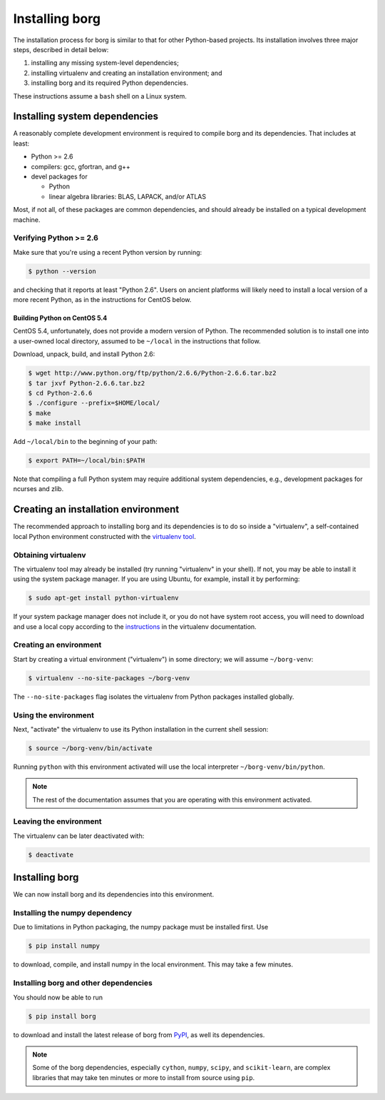 Installing borg
***************

.. _PyPI: https://pypi.python.org/pypi

The installation process for borg is similar to that for other Python-based
projects. Its installation involves three major steps, described in detail
below:

#. installing any missing system-level dependencies;
#. installing virtualenv and creating an installation environment; and
#. installing borg and its required Python dependencies.

These instructions assume a ``bash`` shell on a Linux system.

Installing system dependencies
==============================

A reasonably complete development environment is required to compile borg and
its dependencies. That includes at least:

* Python >= 2.6
* compilers: gcc, gfortran, and g++
* devel packages for

  * Python
  * linear algebra libraries: BLAS, LAPACK, and/or ATLAS

Most, if not all, of these packages are common dependencies, and should already
be installed on a typical development machine.

Verifying Python >= 2.6
-----------------------

Make sure that you're using a recent Python version by running:

.. code-block:: bash

    $ python --version

and checking that it reports at least "Python 2.6". Users on ancient platforms
will likely need to install a local version of a more recent Python, as in the
instructions for CentOS below.

Building Python on CentOS 5.4
^^^^^^^^^^^^^^^^^^^^^^^^^^^^^

CentOS 5.4, unfortunately, does not provide a modern version of Python. The
recommended solution is to install one into a user-owned local directory,
assumed to be ``~/local`` in the instructions that follow.

Download, unpack, build, and install Python 2.6:

.. code-block:: bash

    $ wget http://www.python.org/ftp/python/2.6.6/Python-2.6.6.tar.bz2
    $ tar jxvf Python-2.6.6.tar.bz2
    $ cd Python-2.6.6
    $ ./configure --prefix=$HOME/local/
    $ make
    $ make install

Add ``~/local/bin`` to the beginning of your path:

.. code-block:: bash

    $ export PATH=~/local/bin:$PATH

Note that compiling a full Python system may require additional system
dependencies, e.g., development packages for ncurses and zlib.

Creating an installation environment
====================================

The recommended approach to installing borg and its dependencies is to do so
inside a "virtualenv", a self-contained local Python environment constructed
with the `virtualenv tool <http://www.virtualenv.org/>`_.

Obtaining virtualenv
--------------------

The virtualenv tool may already be installed (try running "virtualenv" in your
shell). If not, you may be able to install it using the system package manager.
If you are using Ubuntu, for example, install it by performing:

.. code-block:: bash

    $ sudo apt-get install python-virtualenv

If your system package manager does not include it, or you do not have system
root access, you will need to download and use a local copy according to the
`instructions <http://www.virtualenv.org/en/latest/#installation>`_ in the
virtualenv documentation.

Creating an environment
-----------------------

Start by creating a virtual environment ("virtualenv") in some directory; we
will assume ``~/borg-venv``:

.. code-block:: bash

    $ virtualenv --no-site-packages ~/borg-venv

The ``--no-site-packages`` flag isolates the virtualenv from Python packages
installed globally.

Using the environment
---------------------

Next, "activate" the virtualenv to use its Python installation in the current
shell session:

.. code-block:: bash

    $ source ~/borg-venv/bin/activate

Running ``python`` with this environment activated will use the local
interpreter ``~/borg-venv/bin/python``.

.. note::

    The rest of the documentation assumes that you are operating with this
    environment activated.

Leaving the environment
-----------------------

The virtualenv can be later deactivated with:

.. code-block:: bash

    $ deactivate

Installing borg
===============

We can now install borg and its dependencies into this environment.

Installing the numpy dependency
-------------------------------

Due to limitations in Python packaging, the numpy package must be installed
first. Use

.. code-block:: bash

    $ pip install numpy

to download, compile, and install numpy in the local environment. This may
take a few minutes.

Installing borg and other dependencies
--------------------------------------

You should now be able to run

.. code-block:: bash

    $ pip install borg

to download and install the latest release of borg from `PyPI`_, as well its
dependencies.

.. note::

    Some of the borg dependencies, especially ``cython``, ``numpy``, ``scipy``,
    and ``scikit-learn``, are complex libraries that may take ten minutes or more
    to install from source using ``pip``.

